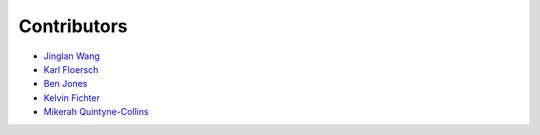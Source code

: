 ############
Contributors
############

- `Jinglan Wang`_
- `Karl Floersch`_
- `Ben Jones`_
- `Kelvin Fichter`_
- `Mikerah Quintyne-Collins`_


.. References

.. _`Jinglan Wang`: https://twitter.com/jinglanw
.. _`Karl Floersch`: https://twitter.com/karldottech
.. _`Ben Jones`: https://twitter.com/ben_chain
.. _`Kelvin Fichter`: https://twitter.com/kelvinfichter
.. _`Mikerah Quintyne-Collins`: https://twitter.com/badcryptobitch
